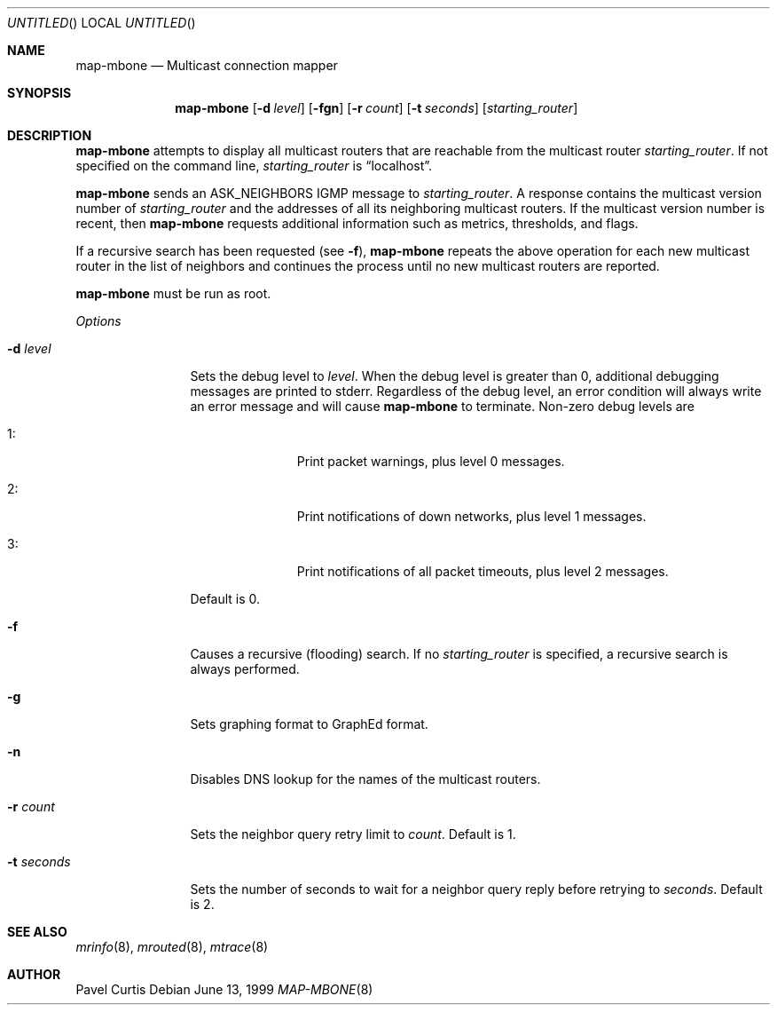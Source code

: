 .\"	$OpenBSD: src/usr.sbin/map-mbone/map-mbone.8,v 1.4 1999/07/04 15:44:26 aaron Exp $
.\"	$NetBSD: map-mbone.8,v 1.2 1995/10/03 23:16:53 thorpej Exp $
.\"
.Dd June 13, 1999
.Os
.Dt MAP-MBONE 8
.Sh NAME
.Nm map-mbone
.Nd Multicast connection mapper
.Sh SYNOPSIS
.Nm map-mbone
.Op Fl d Ar level
.Op Fl fgn
.Op Fl r Ar count
.Op Fl t Ar seconds
.Op Ar starting_router
.Sh DESCRIPTION
.Nm
attempts to display all multicast routers that are reachable from the multicast
router
.Ar starting_router .
If not specified on the command line,
.Ar starting_router
is
.Dq localhost .
.Pp
.Nm
sends an
.Dv ASK_NEIGHBORS
.Tn IGMP
message to
.Ar starting_router .
A response contains the
multicast version number
of
.Ar starting_router
and the addresses of
all its neighboring multicast routers.
If the multicast version number is recent, then
.Nm
requests additional information such as metrics, thresholds, and flags.
.Pp
If a recursive search has been requested (see
.Fl f ) ,
.Nm
repeats the above operation for each new
multicast router in the list of neighbors and
continues the process until no new multicast routers are reported.
.Pp
.Nm
must be run as root.
.Pp
.Em Options
.Bl -tag -width "-t seconds"
.It Fl d Ar level
Sets the debug level to
.Ar level .
When the debug level is greater than
0, additional debugging messages are printed to stderr. Regardless of
the debug level, an error condition will always write an error message and will
cause
.Nm
to terminate.
Non-zero debug levels are
.Bl -tag -width "1: " -offset indent
.It 1 :
Print packet warnings, plus level 0 messages.
.It 2 :
Print notifications of down networks, plus level 1 messages.
.It 3 :
Print notifications of all packet timeouts, plus level 2 messages.
.El
.Pp
Default is 0.
.It Fl f
Causes a recursive (flooding) search. If no
.Ar starting_router
is specified, a recursive search is always performed.
.It Fl g
Sets graphing format to GraphEd format.
.It Fl n
Disables DNS lookup for the names of the multicast routers.
.It Fl r Ar count
Sets the neighbor query retry limit to
.Ar count .
Default is 1.
.It Fl t Ar seconds
Sets the number of seconds to wait for a neighbor query
reply before retrying to
.Ar seconds .
Default is 2.
.Sh SEE ALSO
.Xr mrinfo 8 ,
.Xr mrouted 8 ,
.Xr mtrace 8
.Sh AUTHOR
Pavel Curtis
